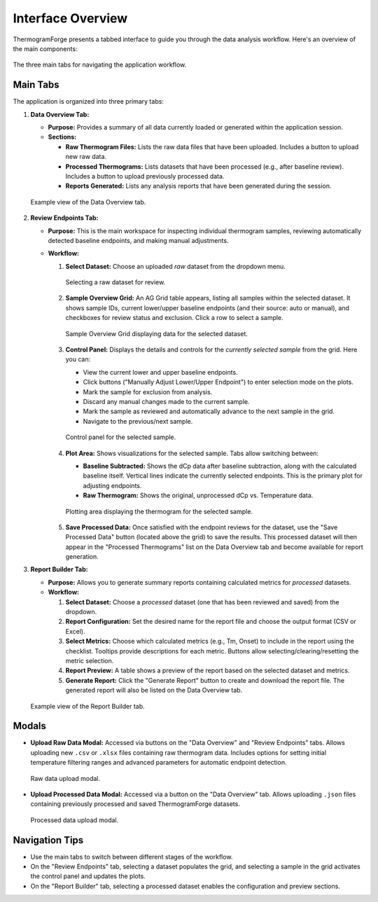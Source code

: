 .. _user_guide_interface:

Interface Overview
==================

ThermogramForge presents a tabbed interface to guide you through the data analysis workflow. Here's an overview of the main components:

.. figure:: /_static/images/interface/main_tabs.png
   :alt: Main application tabs: Data Overview, Review Endpoints, Report Builder.
   :align: center

   The three main tabs for navigating the application workflow.

Main Tabs
---------

The application is organized into three primary tabs:

1. **Data Overview Tab:**

   * **Purpose:** Provides a summary of all data currently loaded or generated within the application session.
   * **Sections:**
     
     * **Raw Thermogram Files:** Lists the raw data files that have been uploaded. Includes a button to upload new raw data.
     * **Processed Thermograms:** Lists datasets that have been processed (e.g., after baseline review). Includes a button to upload previously processed data.
     * **Reports Generated:** Lists any analysis reports that have been generated during the session.

   .. figure:: /_static/images/interface/overview_tab.png
      :alt: Data Overview tab showing lists for raw files, processed data, and reports.
      :align: center

      Example view of the Data Overview tab.

2. **Review Endpoints Tab:**

   * **Purpose:** This is the main workspace for inspecting individual thermogram samples, reviewing automatically detected baseline endpoints, and making manual adjustments.
   * **Workflow:**
     
     1. **Select Dataset:** Choose an uploaded *raw* dataset from the dropdown menu.

        .. figure:: /_static/images/interface/review_selector.png
           :alt: Dataset selector dropdown on the Review Endpoints tab.
           :width: 60%
           :align: center

           Selecting a raw dataset for review.

     2. **Sample Overview Grid:** An AG Grid table appears, listing all samples within the selected dataset. It shows sample IDs, current lower/upper baseline endpoints (and their source: auto or manual), and checkboxes for review status and exclusion. Click a row to select a sample.

        .. figure:: /_static/images/interface/review_grid.png
           :alt: AG Grid showing sample IDs, endpoints, and review status.
           :align: center

           Sample Overview Grid displaying data for the selected dataset.

     3. **Control Panel:** Displays the details and controls for the *currently selected sample* from the grid. Here you can:
        
        * View the current lower and upper baseline endpoints.
        * Click buttons ("Manually Adjust Lower/Upper Endpoint") to enter selection mode on the plots.
        * Mark the sample for exclusion from analysis.
        * Discard any manual changes made to the current sample.
        * Mark the sample as reviewed and automatically advance to the next sample in the grid.
        * Navigate to the previous/next sample.

        .. figure:: /_static/images/interface/review_control_panel.png
           :alt: Control panel showing endpoint details and action buttons.
           :width: 70%
           :align: center

           Control panel for the selected sample.

     4. **Plot Area:** Shows visualizations for the selected sample. Tabs allow switching between:
        
        * **Baseline Subtracted:** Shows the dCp data after baseline subtraction, along with the calculated baseline itself. Vertical lines indicate the currently selected endpoints. This is the primary plot for adjusting endpoints.
        * **Raw Thermogram:** Shows the original, unprocessed dCp vs. Temperature data.

        .. figure:: /_static/images/interface/review_plots.png
           :alt: Plot area showing baseline subtracted and raw thermogram tabs.
           :align: center

           Plotting area displaying the thermogram for the selected sample.

     5. **Save Processed Data:** Once satisfied with the endpoint reviews for the dataset, use the "Save Processed Data" button (located above the grid) to save the results. This processed dataset will then appear in the "Processed Thermograms" list on the Data Overview tab and become available for report generation.

3. **Report Builder Tab:**

   * **Purpose:** Allows you to generate summary reports containing calculated metrics for *processed* datasets.
   * **Workflow:**
     
     1. **Select Dataset:** Choose a *processed* dataset (one that has been reviewed and saved) from the dropdown.
     2. **Report Configuration:** Set the desired name for the report file and choose the output format (CSV or Excel).
     3. **Select Metrics:** Choose which calculated metrics (e.g., Tm, Onset) to include in the report using the checklist. Tooltips provide descriptions for each metric. Buttons allow selecting/clearing/resetting the metric selection.
     4. **Report Preview:** A table shows a preview of the report based on the selected dataset and metrics.
     5. **Generate Report:** Click the "Generate Report" button to create and download the report file. The generated report will also be listed on the Data Overview tab.

   .. figure:: /_static/images/interface/report_builder_tab.png
      :alt: Report Builder tab showing dataset selection, configuration, metrics, and preview.
      :align: center

      Example view of the Report Builder tab.

Modals
------

* **Upload Raw Data Modal:** Accessed via buttons on the "Data Overview" and "Review Endpoints" tabs. Allows uploading new ``.csv`` or ``.xlsx`` files containing raw thermogram data. Includes options for setting initial temperature filtering ranges and advanced parameters for automatic endpoint detection.

  .. figure:: /_static/images/interface/upload_raw_modal.png
     :alt: Modal dialog for uploading raw thermogram files.
     :width: 80%
     :align: center

     Raw data upload modal.

* **Upload Processed Data Modal:** Accessed via a button on the "Data Overview" tab. Allows uploading ``.json`` files containing previously processed and saved ThermogramForge datasets.

  .. figure:: /_static/images/interface/upload_processed_modal.png
     :alt: Modal dialog for uploading processed data JSON files.
     :width: 80%
     :align: center

     Processed data upload modal.

Navigation Tips
---------------

* Use the main tabs to switch between different stages of the workflow.
* On the "Review Endpoints" tab, selecting a dataset populates the grid, and selecting a sample in the grid activates the control panel and updates the plots.
* On the "Report Builder" tab, selecting a processed dataset enables the configuration and preview sections.